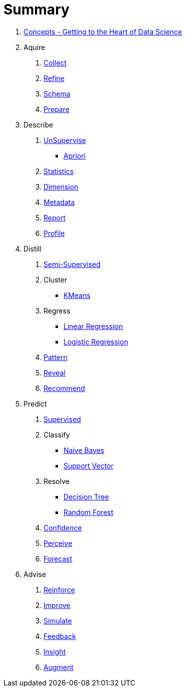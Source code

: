 = Summary

1. link:1.Concepts/A.Concepts.adoc[Concepts - Getting to the Heart of Data Science]
2. Aquire
   A. link:2.Acquire/A.Collect.adoc[Collect]
   B. link:2.Acquire/B.Refine.adoc[Refine]
   C. link:2.Acquire/C.Schema.adoc[Schema]
   D. link:2.Acquire/D.Prepare.adoc[Prepare]
3. Describe
   A. link:3.Describe/A.UnSupervise.adoc[UnSupervise]
      * link:3.Distill/Apriori.adoc[Apriori]
   B. link:3.Describe/B.Statistics.adoc[Statistics]
   C. link:3.Describe/C.Dimension.adoc[Dimension]
   D. link:3.Describe/D.Metadata.adoc[Metadata]
   E. link:3.Describe/E.Report.adoc[Report]
   F. link:3.Describe/F.Profile.adoc[Profile]
4. Distill
   A. link:3.Distill/A.SemiSupervised.adoc[Semi-Supervised]
   B. Cluster
      * link:3.Distill/KMeans.adoc[KMeans]
   C. Regress
      * link:3.Distill/Linear.adoc[Linear Regression]
      * link:3.Distill/Logistic.adoc[Logistic Regression]
   D. link:3.Distill/D.Pattern.adoc[Pattern]
   E. link:3.Distill/E.Reveal.adoc[Reveal]
   F. link:3.Distill/F.Recommend.adoc[Recommend]
4. Predict
   A. link:3.Predict/A.Supervised.adoc[Supervised]
   B. Classify
      * link:3.Predict/NaiveBayes.adoc[Naive Bayes]
      * link:3.Predict/SupportVector.adoc[Support Vector]
   C. Resolve
      * link:3.Predict/DecisionTree.adoc[Decision Tree]
      * link:3.Predict/RandomForest.adoc[Random Forest]
   D. link:3.Predict/D.Confidence.adoc[Confidence]
   E. link:3.Predict/E.Perceive.adoc[Perceive]
   F. link:3.Predict/F.Forecast.adoc[Forecast]
5. Advise
   A. link:3.Advise/A.Reinforce.adoc[Reinforce]
   B. link:3.Advise/B.Improve.adoc[Improve]
   C. link:3.Advise/C.Simulate.adoc[Simulate]
   D. link:3.Advise/D.Feedback.adoc[Feedback]
   E. link:3.Advise/E.Insight.adoc[Insight]
   F. link:3.Advise/F.Augment.adoc[Augment]